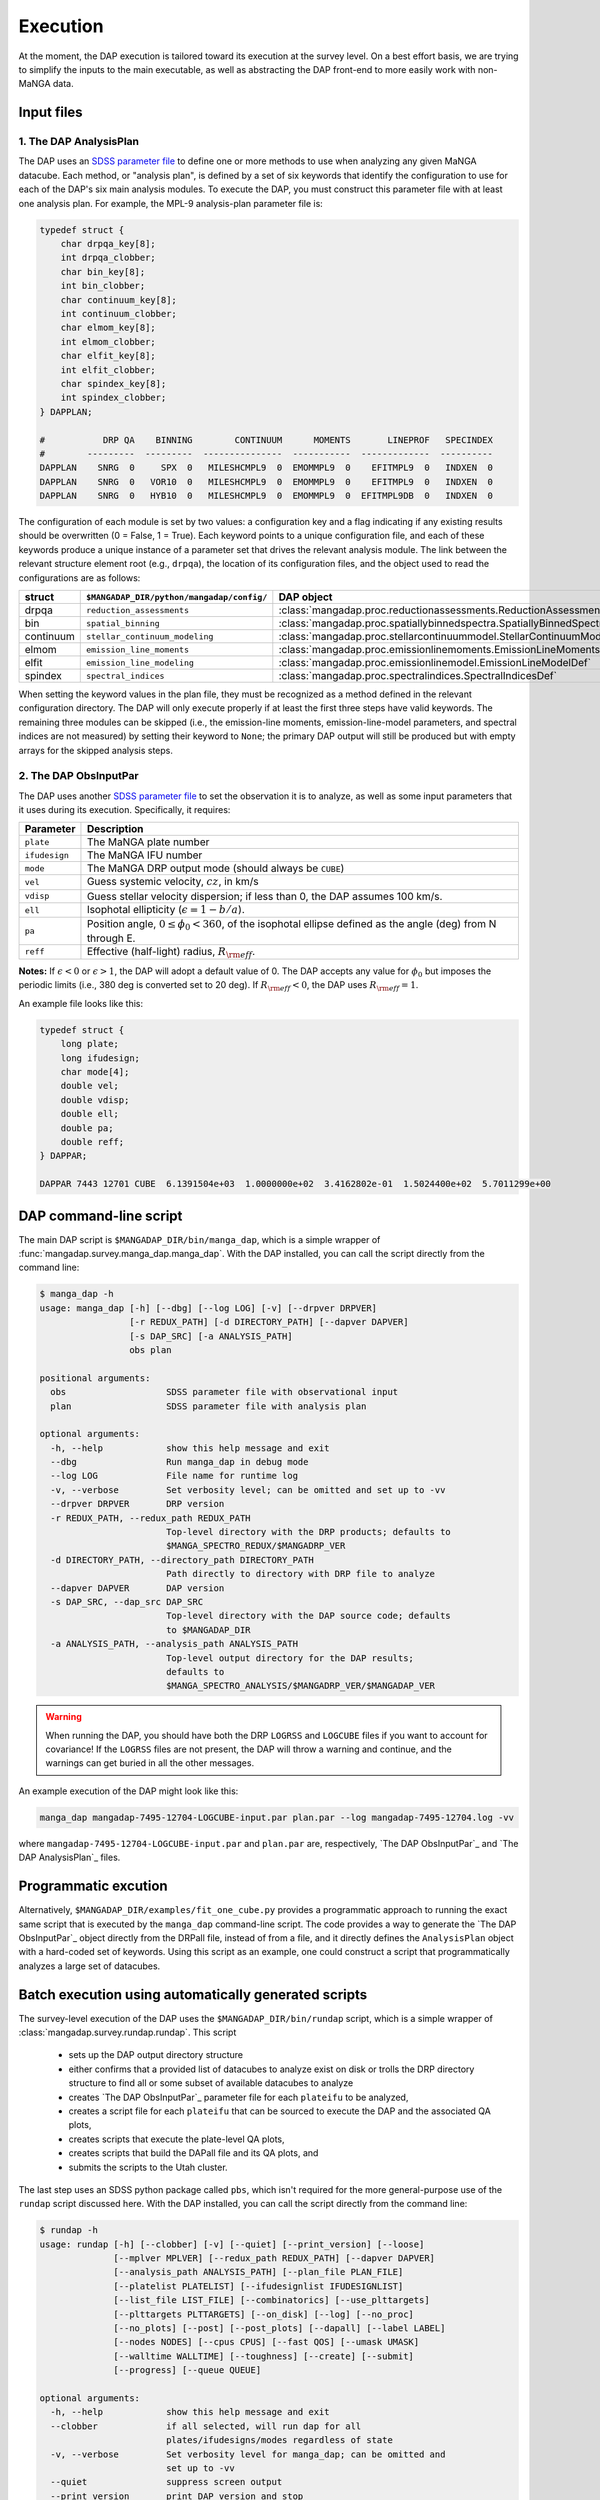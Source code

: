 Execution
=========

At the moment, the DAP execution is tailored toward its execution at the
survey level.  On a best effort basis, we are trying to simplify the
inputs to the main executable, as well as abstracting the DAP front-end
to more easily work with non-MaNGA data.

Input files
-----------

1. The DAP AnalysisPlan
~~~~~~~~~~~~~~~~~~~~~~~

The DAP uses an `SDSS parameter file
<https://www.sdss.org/dr15/software/par/>`_ to define one or more
methods to use when analyzing any given MaNGA datacube.  Each method, or
"analysis plan", is defined by a set of six keywords that identify the
configuration to use for each of the DAP's six main analysis modules.
To execute the DAP, you must construct this parameter file with at least
one analysis plan.  For example, the MPL-9 analysis-plan parameter file
is:

.. code-block:: c

    typedef struct {
        char drpqa_key[8];
        int drpqa_clobber;
        char bin_key[8];
        int bin_clobber;
        char continuum_key[8];
        int continuum_clobber;
        char elmom_key[8];
        int elmom_clobber;
        char elfit_key[8];
        int elfit_clobber;
        char spindex_key[8];
        int spindex_clobber;
    } DAPPLAN;

    #           DRP QA    BINNING        CONTINUUM      MOMENTS       LINEPROF   SPECINDEX
    #        ---------  ---------  ---------------  -----------  -------------  ----------
    DAPPLAN    SNRG  0     SPX  0   MILESHCMPL9  0  EMOMMPL9  0    EFITMPL9  0   INDXEN  0
    DAPPLAN    SNRG  0   VOR10  0   MILESHCMPL9  0  EMOMMPL9  0    EFITMPL9  0   INDXEN  0
    DAPPLAN    SNRG  0   HYB10  0   MILESHCMPL9  0  EMOMMPL9  0  EFITMPL9DB  0   INDXEN  0

The configuration of each module is set by two values: a configuration
key and a flag indicating if any existing results should be overwritten
(0 = False, 1 = True).  Each keyword points to a unique configuration
file, and each of these keywords produce a unique instance of a
parameter set that drives the relevant analysis module.  The link
between the relevant structure element root (e.g., ``drpqa``), the
location of its configuration files, and the object used to read the
configurations are as follows:

+-----------+--------------------------------------------+-------------------------------------------------------------------------+
|    struct |  ``$MANGADAP_DIR/python/mangadap/config/`` |                                                              DAP object |
+===========+============================================+=========================================================================+
|     drpqa |                  ``reduction_assessments`` |      :class:`mangadap.proc.reductionassessments.ReductionAssessmentDef` |
+-----------+--------------------------------------------+-------------------------------------------------------------------------+
|       bin |                        ``spatial_binning`` | :class:`mangadap.proc.spatiallybinnedspectra.SpatiallyBinnedSpectraDef` |
+-----------+--------------------------------------------+-------------------------------------------------------------------------+
| continuum |             ``stellar_continuum_modeling`` |   :class:`mangadap.proc.stellarcontinuummodel.StellarContinuumModelDef` |
+-----------+--------------------------------------------+-------------------------------------------------------------------------+
|     elmom |                  ``emission_line_moments`` |       :class:`mangadap.proc.emissionlinemoments.EmissionLineMomentsDef` |
+-----------+--------------------------------------------+-------------------------------------------------------------------------+
|     elfit |                 ``emission_line_modeling`` |           :class:`mangadap.proc.emissionlinemodel.EmissionLineModelDef` |
+-----------+--------------------------------------------+-------------------------------------------------------------------------+
|   spindex |                       ``spectral_indices`` |               :class:`mangadap.proc.spectralindices.SpectralIndicesDef` |
+-----------+--------------------------------------------+-------------------------------------------------------------------------+

When setting the keyword values in the plan file, they must be
recognized as a method defined in the relevant configuration directory.
The DAP will only execute properly if at least the first three steps
have valid keywords.  The remaining three modules can be skipped (i.e.,
the emission-line moments, emission-line-model parameters, and spectral
indices are not measured) by setting their keyword to ``None``; the
primary DAP output will still be produced but with empty arrays for the
skipped analysis steps.

2. The DAP ObsInputPar
~~~~~~~~~~~~~~~~~~~~~~

The DAP uses another `SDSS parameter file
<https://www.sdss.org/dr15/software/par/>`_ to set the observation it is
to analyze, as well as some input parameters that it uses during its
execution.  Specifically, it requires:

+---------------+----------------------------------------------------------------+
+     Parameter | Description                                                    |
+===============+================================================================+
|     ``plate`` | The MaNGA plate number                                         |
+---------------+----------------------------------------------------------------+
| ``ifudesign`` | The MaNGA IFU number                                           |
+---------------+----------------------------------------------------------------+
|      ``mode`` | The MaNGA DRP output mode (should always be ``CUBE``)          |
+---------------+----------------------------------------------------------------+
|       ``vel`` | Guess systemic velocity, :math:`cz`, in km/s                   |
+---------------+----------------------------------------------------------------+
|     ``vdisp`` | Guess stellar velocity dispersion; if less than 0, the DAP     |
|               | assumes 100 km/s.                                              |
+---------------+----------------------------------------------------------------+
|       ``ell`` | Isophotal ellipticity (:math:`\epsilon = 1-b/a`).              |
+---------------+----------------------------------------------------------------+
|        ``pa`` | Position angle, :math:`0 \leq \phi_0 < 360`, of the            |
|               | isophotal ellipse defined as the angle (deg) from N through E. |
+---------------+----------------------------------------------------------------+
|      ``reff`` | Effective (half-light) radius, :math:`R_{\rm eff}`.            |
+---------------+----------------------------------------------------------------+

**Notes:** If :math:`\epsilon < 0` or :math:`\epsilon > 1`, the DAP will
adopt a default value of 0.  The DAP accepts any value for
:math:`\phi_0` but imposes the periodic limits (i.e., 380 deg is
converted set to 20 deg).  If :math:`R_{\rm eff} < 0`, the DAP uses
:math:`R_{\rm eff} = 1`. 

An example file looks like this:

.. code-block:: c

    typedef struct {
        long plate;
        long ifudesign;
        char mode[4];
        double vel;
        double vdisp;
        double ell;
        double pa;
        double reff;
    } DAPPAR;

    DAPPAR 7443 12701 CUBE  6.1391504e+03  1.0000000e+02  3.4162802e-01  1.5024400e+02  5.7011299e+00

DAP command-line script
-----------------------

The main DAP script is ``$MANGADAP_DIR/bin/manga_dap``, which is a
simple wrapper of :func:`mangadap.survey.manga_dap.manga_dap`.  With the
DAP installed, you can call the script directly from the command line:

.. code-block:: bash

    $ manga_dap -h
    usage: manga_dap [-h] [--dbg] [--log LOG] [-v] [--drpver DRPVER]
                     [-r REDUX_PATH] [-d DIRECTORY_PATH] [--dapver DAPVER]
                     [-s DAP_SRC] [-a ANALYSIS_PATH]
                     obs plan

    positional arguments:
      obs                   SDSS parameter file with observational input
      plan                  SDSS parameter file with analysis plan

    optional arguments:
      -h, --help            show this help message and exit
      --dbg                 Run manga_dap in debug mode
      --log LOG             File name for runtime log
      -v, --verbose         Set verbosity level; can be omitted and set up to -vv
      --drpver DRPVER       DRP version
      -r REDUX_PATH, --redux_path REDUX_PATH
                            Top-level directory with the DRP products; defaults to
                            $MANGA_SPECTRO_REDUX/$MANGADRP_VER
      -d DIRECTORY_PATH, --directory_path DIRECTORY_PATH
                            Path directly to directory with DRP file to analyze
      --dapver DAPVER       DAP version
      -s DAP_SRC, --dap_src DAP_SRC
                            Top-level directory with the DAP source code; defaults
                            to $MANGADAP_DIR
      -a ANALYSIS_PATH, --analysis_path ANALYSIS_PATH
                            Top-level output directory for the DAP results;
                            defaults to
                            $MANGA_SPECTRO_ANALYSIS/$MANGADRP_VER/$MANGADAP_VER

.. warning::

    When running the DAP, you should have both the DRP ``LOGRSS`` and
    ``LOGCUBE`` files if you want to account for covariance!  If the
    ``LOGRSS`` files are not present, the DAP will throw a warning and
    continue, and the warnings can get buried in all the other messages.

An example execution of the DAP might look like this:

.. code-block:: bash

    manga_dap mangadap-7495-12704-LOGCUBE-input.par plan.par --log mangadap-7495-12704.log -vv

where ``mangadap-7495-12704-LOGCUBE-input.par`` and ``plan.par`` are,
respectively, `The DAP ObsInputPar`_ and `The DAP AnalysisPlan`_ files.

Programmatic excution
---------------------

Alternatively, ``$MANGADAP_DIR/examples/fit_one_cube.py`` provides a
programmatic approach to running the exact same script that is executed
by the ``manga_dap`` command-line script.  The code provides a way to
generate the `The DAP ObsInputPar`_ object directly from the DRPall
file, instead of from a file, and it directly defines the
``AnalysisPlan`` object with a hard-coded set of keywords.  Using this
script as an example, one could construct a script that programmatically
analyzes a large set of datacubes.

Batch execution using automatically generated scripts
-----------------------------------------------------

The survey-level execution of the DAP uses the
``$MANGADAP_DIR/bin/rundap`` script, which is a simple wrapper of
:class:`mangadap.survey.rundap.rundap`.  This script

 * sets up the DAP output directory structure
 * either confirms that a provided list of datacubes to analyze exist on
   disk or trolls the DRP directory structure to find all or some subset
   of available datacubes to analyze
 * creates `The DAP ObsInputPar`_ parameter file for each ``plateifu``
   to be analyzed,
 * creates a script file for each ``plateifu`` that can be sourced to
   execute the DAP and the associated QA plots,
 * creates scripts that execute the plate-level QA plots,
 * creates scripts that build the DAPall file and its QA plots, and
 * submits the scripts to the Utah cluster.

The last step uses an SDSS python package called ``pbs``, which isn't
required for the more general-purpose use of the ``rundap`` script
discussed here.  With the DAP installed, you can call the script
directly from the command line:

.. code-block:: bash

    $ rundap -h
    usage: rundap [-h] [--clobber] [-v] [--quiet] [--print_version] [--loose]
                  [--mplver MPLVER] [--redux_path REDUX_PATH] [--dapver DAPVER]
                  [--analysis_path ANALYSIS_PATH] [--plan_file PLAN_FILE]
                  [--platelist PLATELIST] [--ifudesignlist IFUDESIGNLIST]
                  [--list_file LIST_FILE] [--combinatorics] [--use_plttargets]
                  [--plttargets PLTTARGETS] [--on_disk] [--log] [--no_proc]
                  [--no_plots] [--post] [--post_plots] [--dapall] [--label LABEL]
                  [--nodes NODES] [--cpus CPUS] [--fast QOS] [--umask UMASK]
                  [--walltime WALLTIME] [--toughness] [--create] [--submit]
                  [--progress] [--queue QUEUE]
    
    optional arguments:
      -h, --help            show this help message and exit
      --clobber             if all selected, will run dap for all
                            plates/ifudesigns/modes regardless of state
      -v, --verbose         Set verbosity level for manga_dap; can be omitted and
                            set up to -vv
      --quiet               suppress screen output
      --print_version       print DAP version and stop
      --loose               Only throw warnings if the versioning is not
                            identically as it should be for the designated MPL
      --mplver MPLVER       select MPL version to analyze
      --redux_path REDUX_PATH
                            main DRP output path
      --dapver DAPVER       optional output version, different from product
                            version
      --analysis_path ANALYSIS_PATH
                            main DAP output path
      --plan_file PLAN_FILE
                            parameter file with the MaNGA DAP execution plan to
                            use instead of the default
      --platelist PLATELIST
                            set list of plates to reduce
      --ifudesignlist IFUDESIGNLIST
                            set list of ifus to reduce
      --list_file LIST_FILE
                            a file with the list of plates, ifudesigns, and modes
                            to analyze
      --combinatorics       force execution of all permutations of the provided
                            lists
      --use_plttargets      Use platetargets files instead of the DRPall file to
                            generate the DRP complete database
      --plttargets PLTTARGETS
                            path to plateTargets file(s); if provided will force
                            update to drpcomplete fits file
      --on_disk             When using the DRPall file to collate the data for
                            input to the DAP, search for available DRP files on
                            disk instead of using the DRPall file content.
      --log                 Have the main DAP executable produce a log file
      --no_proc             Do NOT perform the main DAP processing steps
      --no_plots            Do NOT create QA plots
      --post                Create/Submit the post-processing scripts
      --post_plots          Create/Submit the post-processing plotting scripts
      --dapall              Wait for any individual plate-ifu processes to finish
                            and then update the DAPall file
      --label LABEL         label for cluster job
      --nodes NODES         number of nodes to use in cluster
      --cpus CPUS           number of cpus to use per node. Default is to use all
                            available; otherwise, set to minimum of provided
                            number and number of processors per node
      --fast QOS            qos state
      --umask UMASK         umask bit for cluster job
      --walltime WALLTIME   walltime for cluster job
      --toughness           turn off hard keyword for cluster submission
      --create              use the pbs package to create the cluster scripts
      --submit              submit the scripts to the cluster
      --progress            instead of closing the script, report the progress of
                            the analysis on the cluster; this is required if you
                            want to submit the DAPall script immediately after
                            completing the individual cube analysis
      --queue QUEUE         set the destination queue
    

Note that you still need a parameter file with `The DAP AnalysisPlan`_
details; all datacubes selected by the ``rundap`` execution will be
analyzed with the same ``AnalysisPlan``.  An example call of this script that will only construct scripts for the analysis of observation 7443-12701 is:

.. code-block:: bash
    
    rundap --platelist 7443 --ifudesignlist 12701 --redux_path /path/with/drp/output/ --analysis_path /path/for/dap/output/ --plan_file /path/to/plan/file/plan.par -vv --log

In this call, I've specified that the DRP data is in
``/path/with/drp/output/`` and that the DAP output should be placed in
``/path/for/dap/output/`` instead of using the default directory
structure based on the `Local Environment Setup`_.  The script file this
call produces is written to
``/path/for/dap/output/log/[time]/7495/12704/mangadap-7495-12704``,
where ``[time]`` is a time stamp of when ``rundap`` was executed.  (If
you execute ``rundap`` multiple times, it will create new directories
using new time stamps.)  The lines of the script file for each plate-ifu:

 - touches the ``*.started`` file
 - executes manga_dap
 - executes a series of QA plotting scripts
 - touches the ``*.done`` file 

The example script generated by the above command would look something like this:

.. code-block:: bash

    # Auto-generated batch file
    # Fri 01 Nov 2019 10:58:52

    touch /path/for/dap/output/v2_7_1/2.4.1/log/01Nov2019T16.58.40UTC/7443/12701/mangadap-7443-12701.started

    manga_dap /path/for/dap/output/v2_7_1/2.4.1/common/7443/12701/mangadap-7443-12701-LOGCUBE-input.par /path/for/dap/output/v2_7_1/2.4.1/log/01Nov2019T16.58.40UTC/plan.par -r /path/with/drp/output/v2_7_1 -a /path/for/dap/output/v2_7_1/2.4.1 --log /path/for/dap/output/v2_7_1/2.4.1/log/01Nov2019T16.58.40UTC/7443/12701/mangadap-7443-12701.log -vv

    ppxffit_qa 7443 12701 --analysis_path /path/for/dap/output/v2_7_1/2.4.1 --plan_file /path/for/dap/output/v2_7_1/2.4.1/log/01Nov2019T16.58.40UTC/plan.par

    spotcheck_dap_maps 7443 12701 --analysis_path /path/for/dap/output/v2_7_1/2.4.1 --plan_file /path/for/dap/output/v2_7_1/2.4.1/log/01Nov2019T16.58.40UTC/plan.par

    dap_fit_residuals 7443 12701 --analysis_path /path/for/dap/output/v2_7_1/2.4.1 --plan_file /path/for/dap/output/v2_7_1/2.4.1/log/01Nov2019T16.58.40UTC/plan.par

    touch /path/for/dap/output/v2_7_1/2.4.1/log/01Nov2019T16.58.40UTC/7443/12701/mangadap-7443-12701.done

To execute the script, you would then run:

.. code-block:: bash

    source /path/for/dap/output/log/01Nov2019T16.58.40UTC/7443/12701/mangadap-7443-12701

The ``rundap`` script allows you to construct scripts for all datacubes
it can find on disk, all IFUs on a given plate, all combinations of a
set of plate and IFU numbers, or for a specified list of ``plateifu``
IDs.

.. note:: 
    
    The ``rundap`` script constructs the
    :class:`mangadap.survey.drpcomplete.DRPComplete` object and writes
    its associated fits file.  The data compiled into this database can
    either be drawn from the DRPall file or from the plateTargets data
    in ``mangacore``; the latter is the only reason the DAP has
    ``mangacore`` as a dependency.  For general use, you should have
    ``rundap`` use the DRPall file.  The use of the plateTargets data is
    only necessary in the rare case when the DAP is executed before the
    relevant DRPall file has been constructed.

To write the post-processing scripts, execute ``rundap`` with the
``--post`` and ``--post_plots`` options.  This produces two additional
types of scripts:

    1. Scripts to produce QA plots for all IFUs on a given plate.  This
    file is written to, e.g.,
    ``/path/for/dap/output/log/01Nov2019T16.58.40UTC/7443/7443_fitqa``
    and looks like this:

    .. code-block:: bash

        # Auto-generated batch file
        # Fri 01 Nov 2019 10:58:52

        touch /path/for/dap/output/v2_7_1/2.4.1/log/01Nov2019T16.58.40UTC/7443/7443_fitqa.started

        dap_plate_fit_qa 7443 --analysis_path /path/for/dap/output/v2_7_1/2.4.1 --plan_file /path/for/dap/output/v2_7_1/2.4.1/log/01Nov2019T16.58.40UTC/plan.par

        touch /path/for/dap/output/v2_7_1/2.4.1/log/01Nov2019T16.58.40UTC/7443/7443_fitqa.done

    2. A script that builds the DAPall file and writes its QA plots.
    This file is written to, e.g.,
    ``/path/for/dap/output/v2_7_1/2.4.1/log/01Nov2019T16.58.40UTC/build_dapall``
    and looks like this:

    .. code-block:: bash

        # Auto-generated batch file
        # Fri 01 Nov 2019 10:58:52

        touch /path/for/dap/output/v2_7_1/2.4.1/log/01Nov2019T16.58.40UTC/build_dapall.started

        construct_dapall /path/for/dap/output/v2_7_1/2.4.1/log/01Nov2019T16.58.40UTC/plan.par --drpver v2_7_1 -r /path/with/drp/output/v2_7_1 --dapver 2.4.1 -a /path/for/dap/output/v2_7_1/2.4.1 -vv

        dap_dapall_qa --drpver v2_7_1 --redux_path /path/with/drp/output/v2_7_1 --dapver 2.4.1 --analysis_path /path/for/dap/output/v2_7_1/2.4.1 --plan_file /path/for/dap/output/v2_7_1/2.4.1/log/01Nov2019T16.58.40UTC/plan.par

        touch /path/for/dap/output/v2_7_1/2.4.1/log/01Nov2019T16.58.40UTC/build_dapall.done


